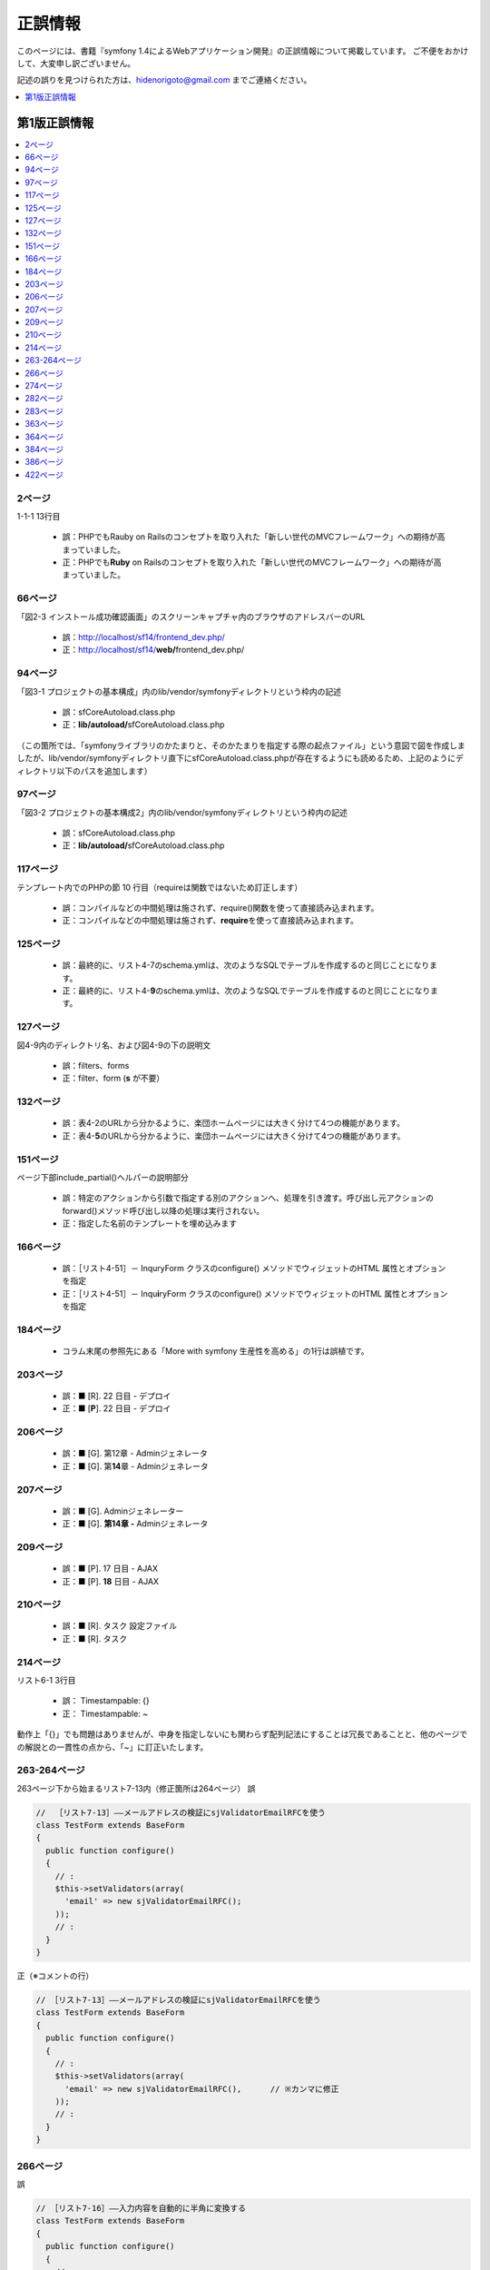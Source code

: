 ========
正誤情報
========

このページには、書籍『symfony 1.4によるWebアプリケーション開発』の正誤情報について掲載しています。
ご不便をおかけして、大変申し訳ございません。

記述の誤りを見つけられた方は、hidenorigoto@gmail.com までご連絡ください。

.. contents::
   :depth: 1
   :local:

.. _updates-1:

-------------
第1版正誤情報
-------------

.. contents::
   :depth: 1
   :local:

2ページ
~~~~~~~

1-1-1 13行目

    * 誤：PHPでもRauby on Railsのコンセプトを取り入れた「新しい世代のMVCフレームワーク」への期待が高まっていました。
    * 正：PHPでも\ **Ruby**\  on Railsのコンセプトを取り入れた「新しい世代のMVCフレームワーク」への期待が高まっていました。

66ページ
~~~~~~~~

「図2-3 インストール成功確認画面」のスクリーンキャプチャ内のブラウザのアドレスバーのURL

    * 誤：http://localhost/sf14/frontend_dev.php/
    * 正：http://localhost/sf14/\ **web/**\ frontend_dev.php/

94ページ
~~~~~~~~

「図3-1 プロジェクトの基本構成」内のlib/vendor/symfonyディレクトリという枠内の記述

    * 誤：sfCoreAutoload.class.php
    * 正：\ **lib/autoload/**\ sfCoreAutoload.class.php

（この箇所では、「symfonyライブラリのかたまりと、そのかたまりを指定する際の起点ファイル」という意図で図を作成しましたが、lib/vendor/symfonyディレクトリ直下にsfCoreAutoload.class.phpが存在するようにも読めるため、上記のようにディレクトリ以下のパスを追加します）


97ページ
~~~~~~~~

「図3-2 プロジェクトの基本構成2」内のlib/vendor/symfonyディレクトリという枠内の記述

    * 誤：sfCoreAutoload.class.php
    * 正：\ **lib/autoload/**\ sfCoreAutoload.class.php


117ページ
~~~~~~~~~

テンプレート内でのPHPの節 10 行目（requireは関数ではないため訂正します）

    * 誤：コンパイルなどの中間処理は施されず、require()関数を使って直接読み込まれます。
    * 正：コンパイルなどの中間処理は施されず、\ **require**\ を使って直接読み込まれます。


125ページ
~~~~~~~~~

    * 誤：最終的に、リスト4-7のschema.ymlは、次のようなSQLでテーブルを作成するのと同じことになります。
    * 正：最終的に、リスト4-\ **9**\ のschema.ymlは、次のようなSQLでテーブルを作成するのと同じことになります。


127ページ
~~~~~~~~~

図4-9内のディレクトリ名、および図4-9の下の説明文

    * 誤：filters、forms
    * 正：filter、form (\ **s** が不要）


132ページ
~~~~~~~~~

    * 誤：表4-2のURLから分かるように、楽団ホームページには大きく分けて4つの機能があります。
    * 正：表4-\ **5**\ のURLから分かるように、楽団ホームページには大きく分けて4つの機能があります。


151ページ
~~~~~~~~~

ページ下部include_partial()ヘルパーの説明部分

    * 誤：特定のアクションから引数で指定する別のアクションへ、処理を引き渡す。呼び出し元アクションのforward()メソッド呼び出し以降の処理は実行されない。
    * 正：指定した名前のテンプレートを埋め込みます


166ページ
~~~~~~~~~

    * 誤：［リスト4-51］－ InquryForm クラスのconfigure() メソッドでウィジェットのHTML 属性とオプションを指定
    * 正：［リスト4-51］－ Inqu\ **i**\ ryForm クラスのconfigure() メソッドでウィジェットのHTML 属性とオプションを指定


184ページ
~~~~~~~~~

    * コラム末尾の参照先にある「More with symfony 生産性を高める」の1行は誤植です。


203ページ
~~~~~~~~~

    * 誤：■ [R]. 22 日目 - デプロイ
    * 正：■ [\ **P**\ ]. 22 日目 - デプロイ


206ページ
~~~~~~~~~

    * 誤：■ [G]. 第12章 - Adminジェネレータ
    * 正：■ [G]. 第\ **14**\ 章 - Adminジェネレータ


207ページ
~~~~~~~~~

    * 誤：■ [G]. Adminジェネレーター
    * 正：■ [G]. **第14章 -** Adminジェネレータ


209ページ
~~~~~~~~~

    * 誤：■ [P]. 17 日目 - AJAX
    * 正：■ [P]. **18** 日目 - AJAX


210ページ
~~~~~~~~~

    * 誤：■ [R]. タスク 設定ファイル
    * 正：■ [R]. タスク


214ページ
~~~~~~~~~

リスト6-1 3行目

    * 誤： Timestampable: {}
    * 正： Timestampable: ~

動作上「{}」でも問題はありませんが、中身を指定しないにも関わらず配列記法にすることは冗長であることと、他のページでの解説との一貫性の点から、「~」に訂正いたします。


263-264ページ
~~~~~~~~~~~~~

263ページ下から始まるリスト7-13内（修正箇所は264ページ）
誤

.. code-block:: php

    //  ［リスト7-13］――メールアドレスの検証にsjValidatorEmailRFCを使う
    class TestForm extends BaseForm
    {
      public function configure()
      {
        // :
        $this->setValidators(array(
          'email' => new sjValidatorEmailRFC();
        ));
        // :
      }
    }


正（※コメントの行）

.. code-block:: php

    // ［リスト7-13］――メールアドレスの検証にsjValidatorEmailRFCを使う
    class TestForm extends BaseForm
    {
      public function configure()
      {
        // :
        $this->setValidators(array(
          'email' => new sjValidatorEmailRFC(),      // ※カンマに修正
        ));
        // :
      }
    }



266ページ
~~~~~~~~~

誤

.. code-block:: php

    // ［リスト7-16］――入力内容を自動的に半角に変換する
    class TestForm extends BaseForm
    {
      public function configure()
      {
        // :
        $this->setValidators(array(
          'email' => new sjValidatorEmailKtai(array(
            'convert_multibyte' => true,
          ));
        ));
        // :
      }
    }


正（※コメントの行）

.. code-block:: php

    // ［リスト7-16］――入力内容を自動的に半角に変換する
    class TestForm extends BaseForm
    {
      public function configure()
      {
        // :
        $this->setValidators(array(
          'email' => new sjValidatorEmailKtai(array(
            'convert_multibyte' => true,
          )),  // ※カンマに修正
        ));
        // :
      }
    }


274ページ
~~~~~~~~~

下から3行目

    * 誤：リスト7-22のタスクの雛形のececute()メソッドに記述されていた
    * 正：リスト7-22のタスクの雛形のe\ **x**\ ecute()メソッドに記述されていた

282ページ
~~~~~~~~~

下から4行目

    * 誤：有効にしたいプラグン名をenablePlugins()メソッドのパラメータ配列に追加します。
    * 正：有効にしたいプラグ\ **イ**\ ン名をenablePlugins()メソッドのパラメータ配列に追加します。

283ページ
~~~~~~~~~

リスト8-1内 5行目のコメント内

    * 誤：sfDocgrineGuardPluginとsfFormExtraPluginを有効にする
    * 正：sfDoc\ **t**\ rineGuardPluginとsfFormExtraPluginを有効にする


363ページ
~~~~~~~~~

    * 誤：SELECTであればマスターを、それ以外であればスレーブを参照するように自動で切り替えます。
    * 正：SELECTであれば\ **スレーブ**\ を、それ以外であれば\ **マスター**\ を参照するように自動で切り替えます。


364ページ
~~~~~~~~~

    * 誤：リスト10-5の末尾にあるexecuteMasterKist()がMasterListアクションのコードです。
    * 正：リスト10-5の末尾にあるexecuteMaster\ **L**\ ist()がMasterListアクションのコードです。


384ページ
~~~~~~~~~

    * 誤：http://localhost/frontend_dev.php/page/about
    * 正：http://\ **symfony-band.local**\ /frontend_dev.php/page/about


386ページ
~~~~~~~~~

11-3-2 「symfony コマンドによるデプロイ」の2行目

    * 誤：これはsymofnyのタスク（symfonyコマンド）で実現されており、
    * 正：これはsym\ **fo**\ nyのタスク（symfonyコマンド）で実現されており、


422ページ
~~~~~~~~~

    * 誤：JavaのStrustやHibernate等、自分で組み合わせる個別のフレームワークを使用していました。
    * 正：Javaの\ **Struts**\ やHibernate等、自分で組み合わせる個別のフレームワークを使用していました。


